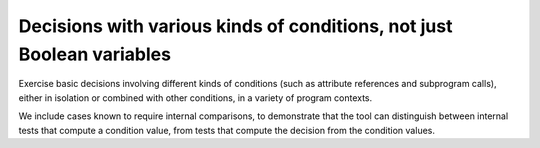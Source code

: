Decisions with various kinds of conditions, not just Boolean variables
======================================================================

Exercise basic decisions involving different kinds of conditions
(such as attribute references and subprogram calls), either in isolation
or combined with other conditions, in a variety of program contexts.

We include cases known to require internal comparisons, to
demonstrate that the tool can distinguish between internal tests that
compute a condition value, from tests that compute the decision from
the condition values.


.. qmlink:: TCIndexImporter

   *




